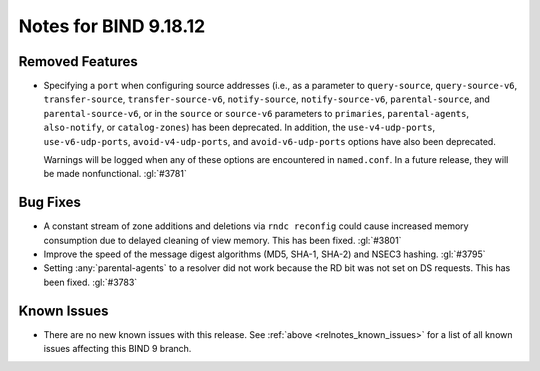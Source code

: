 .. Copyright (C) Internet Systems Consortium, Inc. ("ISC")
..
.. SPDX-License-Identifier: MPL-2.0
..
.. This Source Code Form is subject to the terms of the Mozilla Public
.. License, v. 2.0.  If a copy of the MPL was not distributed with this
.. file, you can obtain one at https://mozilla.org/MPL/2.0/.
..
.. See the COPYRIGHT file distributed with this work for additional
.. information regarding copyright ownership.

Notes for BIND 9.18.12
----------------------

Removed Features
~~~~~~~~~~~~~~~~

- Specifying a ``port`` when configuring source addresses (i.e., as
  a parameter to ``query-source``, ``query-source-v6``,
  ``transfer-source``, ``transfer-source-v6``, ``notify-source``,
  ``notify-source-v6``, ``parental-source``, and
  ``parental-source-v6``, or in the ``source`` or ``source-v6``
  parameters to ``primaries``, ``parental-agents``, ``also-notify``,
  or ``catalog-zones``) has been deprecated.  In addition, the
  ``use-v4-udp-ports``, ``use-v6-udp-ports``, ``avoid-v4-udp-ports``,
  and ``avoid-v6-udp-ports`` options have also been deprecated.

  Warnings will be logged when any of these options are encountered
  in ``named.conf``.  In a future release, they will be made
  nonfunctional. :gl:`#3781`

Bug Fixes
~~~~~~~~~

- A constant stream of zone additions and deletions via ``rndc reconfig`` could
  cause increased memory consumption due to delayed cleaning of view memory.
  This has been fixed. :gl:`#3801`

- Improve the speed of the message digest algorithms (MD5, SHA-1,
  SHA-2) and NSEC3 hashing. :gl:`#3795`

- Setting :any:`parental-agents` to a resolver did not work because the RD bit
  was not set on DS requests. This has been fixed. :gl:`#3783`

Known Issues
~~~~~~~~~~~~

- There are no new known issues with this release. See :ref:`above
  <relnotes_known_issues>` for a list of all known issues affecting this
  BIND 9 branch.
